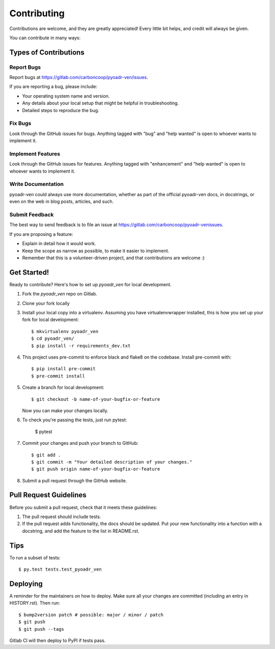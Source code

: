 .. highlight:: shell

============
Contributing
============

Contributions are welcome, and they are greatly appreciated! Every little bit
helps, and credit will always be given.

You can contribute in many ways:

Types of Contributions
----------------------

Report Bugs
~~~~~~~~~~~

Report bugs at https://gitlab.com/carboncoop/pyoadr-ven/issues.

If you are reporting a bug, please include:

* Your operating system name and version.
* Any details about your local setup that might be helpful in troubleshooting.
* Detailed steps to reproduce the bug.

Fix Bugs
~~~~~~~~

Look through the GitHub issues for bugs. Anything tagged with "bug" and "help
wanted" is open to whoever wants to implement it.

Implement Features
~~~~~~~~~~~~~~~~~~

Look through the GitHub issues for features. Anything tagged with "enhancement"
and "help wanted" is open to whoever wants to implement it.

Write Documentation
~~~~~~~~~~~~~~~~~~~

pyoadr-ven could always use more documentation, whether as part of the
official pyoadr-ven docs, in docstrings, or even on the web in blog posts,
articles, and such.

Submit Feedback
~~~~~~~~~~~~~~~

The best way to send feedback is to file an issue at https://gitlab.com/carboncoop/pyoadr-venissues.

If you are proposing a feature:

* Explain in detail how it would work.
* Keep the scope as narrow as possible, to make it easier to implement.
* Remember that this is a volunteer-driven project, and that contributions
  are welcome :)

Get Started!
------------

Ready to contribute? Here's how to set up `pyoadr_ven` for local development.

1. Fork the `pyoadr_ven` repo on Gitlab.
2. Clone your fork locally

3. Install your local copy into a virtualenv. Assuming you have virtualenvwrapper installed, this is how you set up your fork for local development::

    $ mkvirtualenv pyoadr_ven
    $ cd pyoadr_ven/
    $ pip install -r requirements_dev.txt

4. This project uses pre-commit to enforce black and flake8 on the codebase.
   Install pre-commit with::

    $ pip install pre-commit
    $ pre-commit install

5. Create a branch for local development::

    $ git checkout -b name-of-your-bugfix-or-feature

   Now you can make your changes locally.

6. To check you're passing the tests, just run pytest:

    $ pytest

7. Commit your changes and push your branch to GitHub::

    $ git add .
    $ git commit -m "Your detailed description of your changes."
    $ git push origin name-of-your-bugfix-or-feature

8. Submit a pull request through the GitHub website.

Pull Request Guidelines
-----------------------

Before you submit a pull request, check that it meets these guidelines:

1. The pull request should include tests.
2. If the pull request adds functionality, the docs should be updated. Put
   your new functionality into a function with a docstring, and add the
   feature to the list in README.rst.

Tips
----

To run a subset of tests::

$ py.test tests.test_pyoadr_ven


Deploying
---------

A reminder for the maintainers on how to deploy.
Make sure all your changes are committed (including an entry in HISTORY.rst).
Then run::

$ bump2version patch # possible: major / minor / patch
$ git push
$ git push --tags

Gitlab CI will then deploy to PyPI if tests pass.
